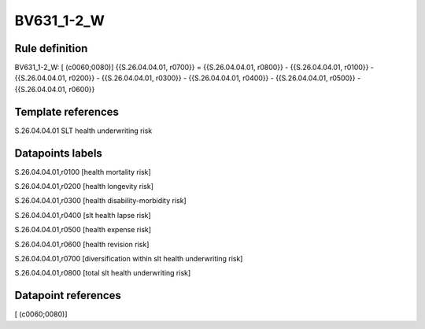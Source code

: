 ===========
BV631_1-2_W
===========

Rule definition
---------------

BV631_1-2_W: [ (c0060;0080)] {{S.26.04.04.01, r0700}} = {{S.26.04.04.01, r0800}} - {{S.26.04.04.01, r0100}} - {{S.26.04.04.01, r0200}} - {{S.26.04.04.01, r0300}} - {{S.26.04.04.01, r0400}} - {{S.26.04.04.01, r0500}} - {{S.26.04.04.01, r0600}}


Template references
-------------------

S.26.04.04.01 SLT health underwriting risk


Datapoints labels
-----------------

S.26.04.04.01,r0100 [health mortality risk]

S.26.04.04.01,r0200 [health longevity risk]

S.26.04.04.01,r0300 [health disability-morbidity risk]

S.26.04.04.01,r0400 [slt health lapse risk]

S.26.04.04.01,r0500 [health expense risk]

S.26.04.04.01,r0600 [health revision risk]

S.26.04.04.01,r0700 [diversification within slt health underwriting risk]

S.26.04.04.01,r0800 [total slt health underwriting risk]



Datapoint references
--------------------

[ (c0060;0080)]